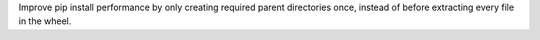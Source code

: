 Improve pip install performance by only creating required parent
directories once, instead of before extracting every file in the wheel. 

